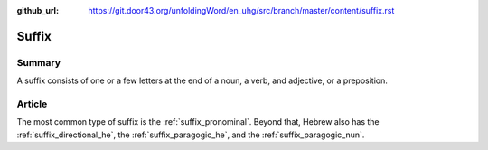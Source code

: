:github_url: https://git.door43.org/unfoldingWord/en_uhg/src/branch/master/content/suffix.rst

.. _suffix:

Suffix
======

Summary
-------

A suffix consists of one or a few letters at the end of a noun, a verb,
and adjective, or a preposition.

Article
-------

The most common type of suffix is the :ref:`suffix_pronominal`.
Beyond that, Hebrew also has the :ref:`suffix_directional_he`,
the :ref:`suffix_paragogic_he`,
and the :ref:`suffix_paragogic_nun`.
